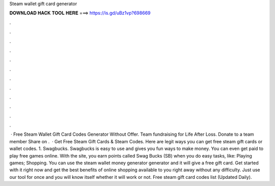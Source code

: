 Steam wallet gift card generator

𝐃𝐎𝐖𝐍𝐋𝐎𝐀𝐃 𝐇𝐀𝐂𝐊 𝐓𝐎𝐎𝐋 𝐇𝐄𝐑𝐄 ===> https://is.gd/uBz1vp?698669

.

.

.

.

.

.

.

.

.

.

.

.

 · Free Steam Wallet Gift Card Codes Generator Without Offer. Team fundraising for Life After Loss. Donate to a team member Share on .  · Get Free Steam Gift Cards & Steam Codes. Here are legit ways you can get free steam gift cards or wallet codes. 1. Swagbucks. Swagbucks is easy to use and gives you fun ways to make money. You can even get paid to play free games online. With the site, you earn points called Swag Bucks (SB) when you do easy tasks, like: Playing games; Shopping. You can use the steam wallet money generator generator and it will give a free gift card. Get started with it right now and get the best benefits of online shopping available to you right away without any difficulty. Just use our tool for once and you will know itself whether it will work or not. Free steam gift card codes list (Updated Daily).